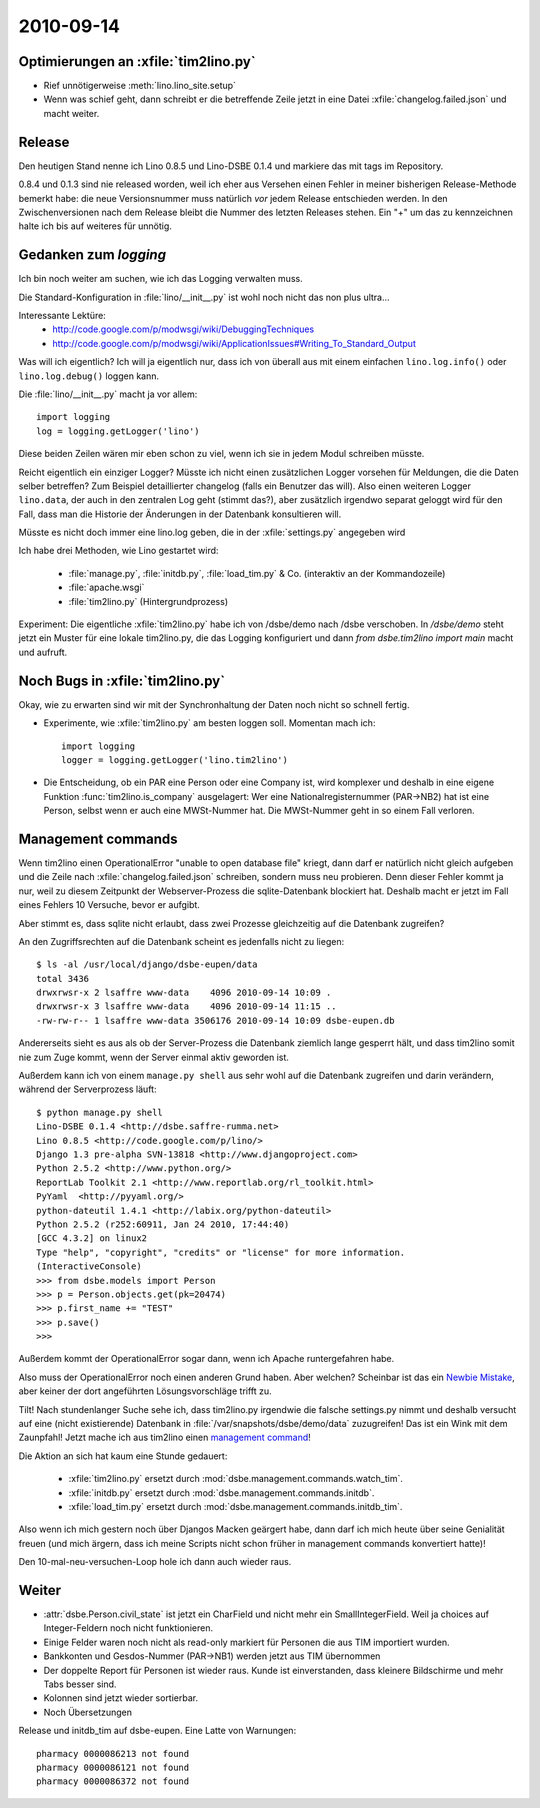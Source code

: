 2010-09-14
==========

Optimierungen an :xfile:`tim2lino.py`
-------------------------------------

- Rief unnötigerweise :meth:`lino.lino_site.setup`
- Wenn was schief geht, dann schreibt er die betreffende Zeile jetzt 
  in eine Datei :xfile:`changelog.failed.json` und macht weiter.

Release
-------

Den heutigen Stand nenne ich Lino 0.8.5 und Lino-DSBE 0.1.4 
und markiere das mit tags im Repository.

0.8.4 und 0.1.3 sind nie released worden, weil ich eher aus 
Versehen einen Fehler in meiner bisherigen Release-Methode bemerkt habe: 
die neue Versionsnummer muss natürlich *vor* jedem Release entschieden werden. 
In den Zwischenversionen nach dem Release bleibt die Nummer des letzten Releases stehen.
Ein "+" um das zu kennzeichnen halte ich bis auf weiteres für unnötig.

Gedanken zum `logging`
----------------------

Ich bin noch weiter am suchen, wie ich das Logging verwalten muss. 

Die Standard-Konfiguration in :file:`lino/__init__.py` ist wohl noch nicht das non plus ultra...

Interessante Lektüre:
  - http://code.google.com/p/modwsgi/wiki/DebuggingTechniques
  - http://code.google.com/p/modwsgi/wiki/ApplicationIssues#Writing_To_Standard_Output
  
Was will ich eigentlich? Ich will ja eigentlich nur, dass ich 
von überall aus mit einem einfachen ``lino.log.info()`` oder ``lino.log.debug()`` 
loggen kann.

Die :file:`lino/__init__.py` macht ja vor allem::

  import logging
  log = logging.getLogger('lino')
  
Diese beiden Zeilen wären mir eben schon zu viel, wenn ich sie in jedem Modul schreiben müsste.

Reicht eigentlich ein einziger Logger? 
Müsste ich nicht einen zusätzlichen Logger vorsehen 
für Meldungen, die die Daten selber betreffen?
Zum Beispiel detaillierter changelog (falls ein Benutzer das will).
Also einen weiteren Logger ``lino.data``, der auch in den zentralen Log geht (stimmt das?), 
aber zusätzlich irgendwo separat geloggt wird für den Fall, dass man die 
Historie der Änderungen in der Datenbank konsultieren will.

Müsste es nicht doch immer eine lino.log geben, die in der :xfile:`settings.py` angegeben wird

Ich habe drei Methoden, wie Lino gestartet wird:

  - :file:`manage.py`, :file:`initdb.py`, :file:`load_tim.py` & Co. (interaktiv an der Kommandozeile)
  - :file:`apache.wsgi` 
  - :file:`tim2lino.py` (Hintergrundprozess)
 

Experiment: Die eigentliche :xfile:`tim2lino.py` habe ich von /dsbe/demo nach /dsbe verschoben. In `/dsbe/demo` steht jetzt ein Muster für eine lokale tim2lino.py, die das Logging konfiguriert und dann `from dsbe.tim2lino import main` macht und aufruft.


Noch Bugs in :xfile:`tim2lino.py`
---------------------------------

Okay, wie zu erwarten sind wir mit der Synchronhaltung der Daten noch nicht so schnell 
fertig.

- Experimente, wie :xfile:`tim2lino.py` am besten loggen soll. Momentan mach ich::

      import logging
      logger = logging.getLogger('lino.tim2lino')


- Die Entscheidung, ob ein PAR  eine Person oder eine Company ist, wird komplexer und deshalb in eine eigene Funktion :func:`tim2lino.is_company` ausgelagert: Wer eine Nationalregisternummer (PAR->NB2) hat ist eine Person, selbst wenn er auch eine MWSt-Nummer hat. Die MWSt-Nummer geht in so einem Fall verloren.

Management commands
-------------------

Wenn tim2lino einen OperationalError "unable to open database file" kriegt, dann darf er natürlich nicht gleich aufgeben und die Zeile nach :xfile:`changelog.failed.json` schreiben, sondern muss neu probieren. Denn dieser Fehler kommt ja nur, weil zu diesem Zeitpunkt der Webserver-Prozess die sqlite-Datenbank blockiert hat. Deshalb macht er jetzt im Fall eines Fehlers 10 Versuche, bevor er aufgibt.

Aber stimmt es, dass sqlite nicht erlaubt, dass zwei Prozesse gleichzeitig auf die Datenbank zugreifen?

An den Zugriffsrechten auf die Datenbank scheint es jedenfalls nicht zu liegen::

    $ ls -al /usr/local/django/dsbe-eupen/data
    total 3436
    drwxrwsr-x 2 lsaffre www-data    4096 2010-09-14 10:09 .
    drwxrwsr-x 3 lsaffre www-data    4096 2010-09-14 11:15 ..
    -rw-rw-r-- 1 lsaffre www-data 3506176 2010-09-14 10:09 dsbe-eupen.db

Andererseits sieht es aus als ob der Server-Prozess die Datenbank ziemlich lange gesperrt hält, und dass tim2lino somit nie zum Zuge kommt, wenn der Server einmal aktiv geworden ist.
  
Außerdem kann ich von einem ``manage.py shell`` aus sehr wohl auf die Datenbank zugreifen und darin verändern, während der Serverprozess läuft::
  
    $ python manage.py shell
    Lino-DSBE 0.1.4 <http://dsbe.saffre-rumma.net>
    Lino 0.8.5 <http://code.google.com/p/lino/>
    Django 1.3 pre-alpha SVN-13818 <http://www.djangoproject.com>
    Python 2.5.2 <http://www.python.org/>
    ReportLab Toolkit 2.1 <http://www.reportlab.org/rl_toolkit.html>
    PyYaml  <http://pyyaml.org/>
    python-dateutil 1.4.1 <http://labix.org/python-dateutil>
    Python 2.5.2 (r252:60911, Jan 24 2010, 17:44:40)
    [GCC 4.3.2] on linux2
    Type "help", "copyright", "credits" or "license" for more information.
    (InteractiveConsole)
    >>> from dsbe.models import Person
    >>> p = Person.objects.get(pk=20474)
    >>> p.first_name += "TEST"
    >>> p.save()
    >>>  
    
Außerdem kommt der OperationalError sogar dann, wenn ich Apache runtergefahren habe.
  
Also muss der OperationalError noch einen anderen Grund haben. Aber welchen? 
Scheinbar ist das ein `Newbie Mistake <http://code.djangoproject.com/wiki/NewbieMistakes#DjangosaysUnabletoOpenDatabaseFilewhenusingSQLite3>`__, aber keiner der dort angeführten Lösungsvorschläge trifft zu.
  
Tilt! Nach stundenlanger Suche sehe ich, dass tim2lino.py irgendwie die falsche settings.py nimmt und deshalb versucht auf eine (nicht existierende) Datenbank in :file:`/var/snapshots/dsbe/demo/data` zuzugreifen! Das ist ein Wink mit dem Zaunpfahl! Jetzt mache ich aus tim2lino einen 
`management command <http://docs.djangoproject.com/en/dev/howto/custom-management-commands>`__!
  
Die Aktion an sich hat kaum eine Stunde gedauert:
  
  - :xfile:`tim2lino.py` ersetzt durch :mod:`dsbe.management.commands.watch_tim`.
  - :xfile:`initdb.py` ersetzt durch :mod:`dsbe.management.commands.initdb`.
  - :xfile:`load_tim.py` ersetzt durch :mod:`dsbe.management.commands.initdb_tim`.

Also wenn ich mich gestern noch über Djangos Macken geärgert habe, dann darf ich mich heute über seine Genialität freuen (und mich ärgern, dass ich meine Scripts nicht schon früher in management commands konvertiert hatte)!
  
Den 10-mal-neu-versuchen-Loop hole ich dann auch wieder raus.


Weiter
------

- :attr:`dsbe.Person.civil_state` ist jetzt ein CharField und nicht mehr ein SmallIntegerField. Weil ja choices auf Integer-Feldern noch nicht funktionieren.
- Einige Felder waren noch nicht als read-only markiert für Personen die aus TIM importiert wurden.
- Bankkonten und Gesdos-Nummer (PAR->NB1) werden jetzt aus TIM übernommen
- Der doppelte Report für Personen ist wieder raus. Kunde ist einverstanden, dass kleinere Bildschirme und mehr Tabs besser sind.
- Kolonnen sind jetzt wieder sortierbar.
- Noch Übersetzungen

Release und initdb_tim auf dsbe-eupen.
Eine Latte von Warnungen::

  pharmacy 0000086213 not found
  pharmacy 0000086121 not found
  pharmacy 0000086372 not found
